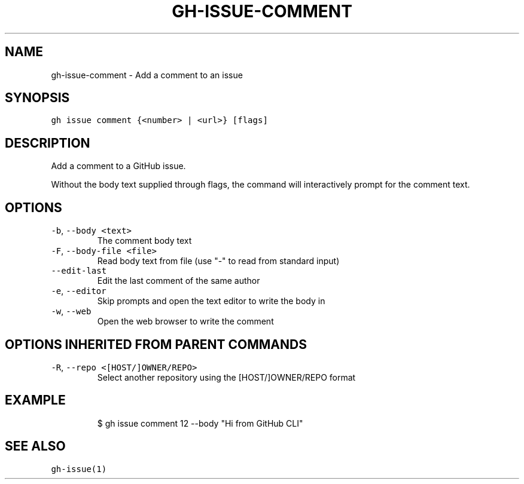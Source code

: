 .nh
.TH "GH-ISSUE-COMMENT" "1" "Jan 2023" "GitHub CLI 2.21.2" "GitHub CLI manual"

.SH NAME
.PP
gh-issue-comment - Add a comment to an issue


.SH SYNOPSIS
.PP
\fB\fCgh issue comment {<number> | <url>} [flags]\fR


.SH DESCRIPTION
.PP
Add a comment to a GitHub issue.

.PP
Without the body text supplied through flags, the command will interactively
prompt for the comment text.


.SH OPTIONS
.TP
\fB\fC-b\fR, \fB\fC--body\fR \fB\fC<text>\fR
The comment body text

.TP
\fB\fC-F\fR, \fB\fC--body-file\fR \fB\fC<file>\fR
Read body text from file (use "-" to read from standard input)

.TP
\fB\fC--edit-last\fR
Edit the last comment of the same author

.TP
\fB\fC-e\fR, \fB\fC--editor\fR
Skip prompts and open the text editor to write the body in

.TP
\fB\fC-w\fR, \fB\fC--web\fR
Open the web browser to write the comment


.SH OPTIONS INHERITED FROM PARENT COMMANDS
.TP
\fB\fC-R\fR, \fB\fC--repo\fR \fB\fC<[HOST/]OWNER/REPO>\fR
Select another repository using the [HOST/]OWNER/REPO format


.SH EXAMPLE
.PP
.RS

.nf
$ gh issue comment 12 --body "Hi from GitHub CLI"


.fi
.RE


.SH SEE ALSO
.PP
\fB\fCgh-issue(1)\fR
